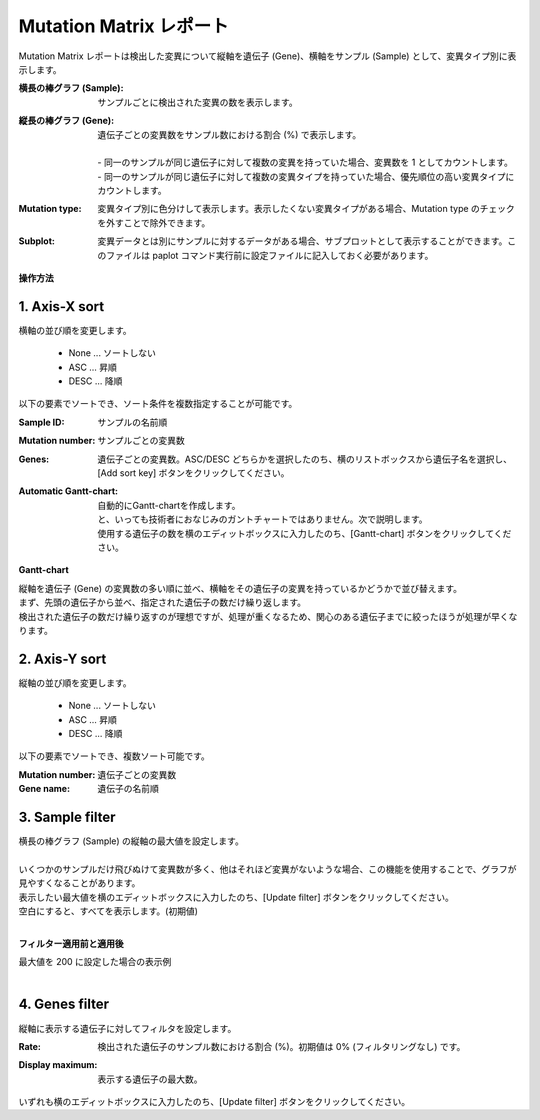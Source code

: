 ===========================
Mutation Matrix レポート
===========================

Mutation Matrix レポートは検出した変異について縦軸を遺伝子 (Gene)、横軸をサンプル (Sample) として、変異タイプ別に表示します。

:横長の棒グラフ (Sample):
  | サンプルごとに検出された変異の数を表示します。

:縦長の棒グラフ (Gene):
  | 遺伝子ごとの変異数をサンプル数における割合 (%) で表示します。
  |
  | - 同一のサンプルが同じ遺伝子に対して複数の変異を持っていた場合、変異数を 1 としてカウントします。
  | - 同一のサンプルが同じ遺伝子に対して複数の変異タイプを持っていた場合、優先順位の高い変異タイプにカウントします。

:Mutation type:
  | 変異タイプ別に色分けして表示します。表示したくない変異タイプがある場合、Mutation type のチェックを外すことで除外できます。

:Subplot:
  | 変異データとは別にサンプルに対するデータがある場合、サブプロットとして表示することができます。このファイルは paplot コマンド実行前に設定ファイルに記入しておく必要があります。

.. image:: image/mut_operation1.PNG
  :scale: 100%

**操作方法**

.. image:: image/mut_operation2.PNG
  :scale: 100%

.. image:: image/mut_operation2_2.PNG
  :scale: 100%

1. Axis-X sort 
---------------

横軸の並び順を変更します。

 - None ... ソートしない
 - ASC ... 昇順
 - DESC ... 降順

以下の要素でソートでき、ソート条件を複数指定することが可能です。

:Sample ID:
  | サンプルの名前順

:Mutation number:
  | サンプルごとの変異数

:Genes:
  | 遺伝子ごとの変異数。ASC/DESC どちらかを選択したのち、横のリストボックスから遺伝子名を選択し、[Add sort key] ボタンをクリックしてください。

:Automatic Gantt-chart:
  | 自動的にGantt-chartを作成します。
  | と、いっても技術者におなじみのガントチャートではありません。次で説明します。
  | 使用する遺伝子の数を横のエディットボックスに入力したのち、[Gantt-chart] ボタンをクリックしてください。

**Gantt-chart**

| 縦軸を遺伝子 (Gene) の変異数の多い順に並べ、横軸をその遺伝子の変異を持っているかどうかで並び替えます。
| まず、先頭の遺伝子から並べ、指定された遺伝子の数だけ繰り返します。
| 検出された遺伝子の数だけ繰り返すのが理想ですが、処理が重くなるため、関心のある遺伝子までに絞ったほうが処理が早くなります。

.. image:: image/mut_operation3.PNG
  :scale: 100%

2. Axis-Y sort
----------------

縦軸の並び順を変更します。

 - None ... ソートしない
 - ASC ... 昇順
 - DESC ... 降順

以下の要素でソートでき、複数ソート可能です。

:Mutation number: 遺伝子ごとの変異数
:Gene name: 遺伝子の名前順


3. Sample filter
------------------

| 横長の棒グラフ (Sample) の縦軸の最大値を設定します。
|
| いくつかのサンプルだけ飛びぬけて変異数が多く、他はそれほど変異がないような場合、この機能を使用することで、グラフが見やすくなることがあります。
| 表示したい最大値を横のエディットボックスに入力したのち、[Update filter] ボタンをクリックしてください。
| 空白にすると、すべてを表示します。(初期値)
|

**フィルター適用前と適用後**

| 最大値を 200 に設定した場合の表示例
| 

.. image:: image/mut_operation4.PNG
  :scale: 100%


4. Genes filter
-----------------

縦軸に表示する遺伝子に対してフィルタを設定します。

:Rate:
  | 検出された遺伝子のサンプル数における割合 (%)。初期値は 0% (フィルタリングなし) です。

:Display maximum:
  | 表示する遺伝子の最大数。

いずれも横のエディットボックスに入力したのち、[Update filter] ボタンをクリックしてください。

